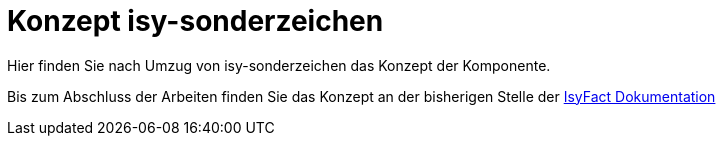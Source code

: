 = Konzept isy-sonderzeichen

Hier finden Sie nach Umzug von isy-sonderzeichen das
Konzept der Komponente.

Bis zum Abschluss der Arbeiten finden Sie das Konzept an der bisherigen Stelle der 
https://isyfact.github.io/isyfact-standards-doku/dev/isy-sonderzeichen/konzept/sonderzeichen.html[IsyFact Dokumentation]